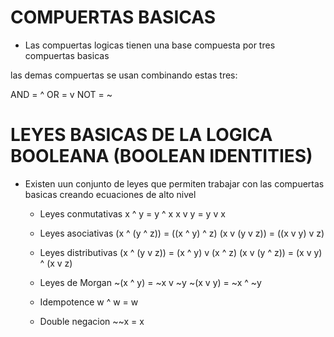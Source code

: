 #+STARTUP: content

* COMPUERTAS BASICAS
	- Las compuertas logicas tienen una base compuesta por tres compuertas basicas
	las demas compuertas se usan combinando estas tres:

	AND = ^
	OR  = v
	NOT = ~

* LEYES BASICAS DE LA LOGICA BOOLEANA (BOOLEAN IDENTITIES)
	- Existen uun conjunto de leyes que permiten trabajar con las
	   compuertas basicas creando ecuaciones de alto nivel
	  - Leyes conmutativas
		x ^ y = y ^ x
		x v y = y v x
		
	  - Leyes asociativas
		(x ^ (y ^ z)) = ((x ^ y) ^ z)
		(x v (y v z)) = ((x v y) v z)

	  - Leyes distributivas
		(x ^ (y v z)) = (x ^ y) v (x ^ z)
		(x v (y ^ z)) = (x v y) ^ (x v z)
		
	  - Leyes de Morgan
		~(x ^ y) = ~x v ~y
		~(x v y) = ~x ^ ~y
		
	  - Idempotence
		w ^ w = w
		
	  - Double negacion
		~~x = x
	
